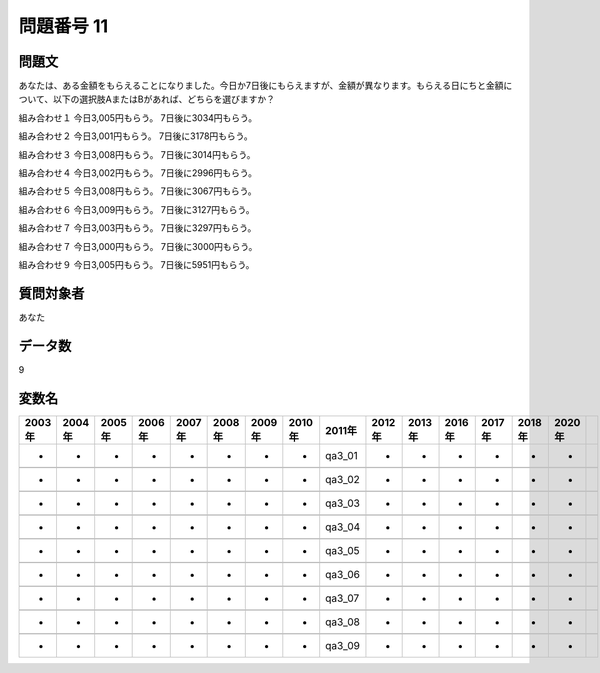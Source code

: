 ====================================================================================================
問題番号 11
====================================================================================================



.. rst-class:: question
問題文
==================


あなたは、ある金額をもらえることになりました。今日か7日後にもらえますが、金額が異なります。もらえる日にちと金額について、以下の選択肢AまたはBがあれば、どちらを選びますか？

組み合わせ１ 今日3,005円もらう。 7日後に3034円もらう。

組み合わせ２ 今日3,001円もらう。 7日後に3178円もらう。

組み合わせ３ 今日3,008円もらう。 7日後に3014円もらう。

組み合わせ４ 今日3,002円もらう。 7日後に2996円もらう。

組み合わせ５ 今日3,008円もらう。 7日後に3067円もらう。

組み合わせ６ 今日3,009円もらう。 7日後に3127円もらう。

組み合わせ７ 今日3,003円もらう。 7日後に3297円もらう。

組み合わせ７ 今日3,000円もらう。 7日後に3000円もらう。

組み合わせ９ 今日3,005円もらう。 7日後に5951円もらう。





















































.. rst-class:: target
質問対象者
==================

あなた




.. rst-class:: question
データ数
==================


9




.. rst-class:: value_name
変数名
==================

.. csv-table::
   :header: 2003年 ,2004年 ,2005年 ,2006年 ,2007年 ,2008年 ,2009年 ,2010年 ,2011年 ,2012年 ,2013年 ,2016年 ,2017年 ,2018年 ,2020年

     -,  -,  -,  -,  -,  -,  -,  -,  qa3_01,  -,  -,  -,  -,  -,  -,

     -,  -,  -,  -,  -,  -,  -,  -,  qa3_02,  -,  -,  -,  -,  -,  -,

     -,  -,  -,  -,  -,  -,  -,  -,  qa3_03,  -,  -,  -,  -,  -,  -,

     -,  -,  -,  -,  -,  -,  -,  -,  qa3_04,  -,  -,  -,  -,  -,  -,

     -,  -,  -,  -,  -,  -,  -,  -,  qa3_05,  -,  -,  -,  -,  -,  -,

     -,  -,  -,  -,  -,  -,  -,  -,  qa3_06,  -,  -,  -,  -,  -,  -,

     -,  -,  -,  -,  -,  -,  -,  -,  qa3_07,  -,  -,  -,  -,  -,  -,

     -,  -,  -,  -,  -,  -,  -,  -,  qa3_08,  -,  -,  -,  -,  -,  -,

     -,  -,  -,  -,  -,  -,  -,  -,  qa3_09,  -,  -,  -,  -,  -,  -,
